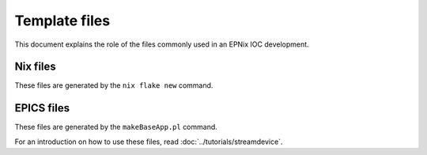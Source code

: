 Template files
==============

This document explains the role of the files commonly used
in an EPNix IOC development.

Nix files
---------

These files are generated by the ``nix flake new`` command.

.. describe:: flake.nix

   This file is the entry point of Nix.
   Any Nix command,
   such as ``nix build`` or ``nix develop``,
   reads this file first
   to figure out what to do.

   Another way to see it,
   this is the Nix project file,
   like a ``pyproject.toml``, or ``setup.py`` in Python,
   or ``package.json`` in Javascript.
   It defines the project's "outputs",
   in the case of the default template:

   - A package called ``default``,
     which is the one used by ``nix build`` if no argument is given.
   - A check called ``simple``.
     This check will be build by the ``nix flake check`` command.
     For more information,
     read :doc:`../tutorials/integration-tests`.
   - An "overlay" called ``default``.
     This can be used by external Nix projects
     for importing your package,
   - A NixOS module,
     defining how to integrate your IOC into a NixOS system.
     This module defines a systemd service
     that knows how to run your IOC.
     For more information,
     read :doc:`../../nixos-services/user-guides/ioc-services`.

.. describe:: ioc.nix

   This file defines your EPICS package,
   which dependencies it has,
   how to compile it,
   and some metadata.

   It may have:

   - the name of the package and its version,
   - the list of dependencies
     and their role during cross-compilation,
   - environment variables to set during the build
   - metadata such as the description, homepage, and license of your package

   This file uses the ``mkEpicsPackage`` function,
   defined in the EPNix source code,
   which knows how to integrate and call the EPICS build system.

.. describe:: checks/simple.nix

   This file defines the ``simple`` test
   exported in the :file:`flake.nix` file.

   It has:

   - the name of the test,
   - a definition of a NixOS virtual machine to run,
   - a test script in Python that runs commands on the virtual machine.

   For an introduction to this file,
   read :doc:`../tutorials/integration-tests`.

EPICS files
-----------

These files are generated by the ``makeBaseApp.pl`` command.

For an introduction on how to use these files,
read :doc:`../tutorials/streamdevice`.

.. describe:: Makefile

   This file is the entry point of the EPICS build system.
   The ``make`` command,
   which is used during the EPNix build,
   reads this file first
   to figure out what to do.

   You can edit it
   to tell the build system which EPICS app depend on which other EPICS app.

.. describe:: exampleApp/

   This folder is an EPICS app.

.. describe:: exampleApp/configure/RELEASE(.local)

   These files are used by EPICS
   to find other EPICS dependencies,
   often called EPICS support modules.

   The :file:`RELEASE.local` file is managed by EPNix,
   and shouldn't be added in your Git repository.

.. describe:: exampleApp/Db/

   Use this folder to store EPICS database files,
   which defines the process variables
   that your IOC exposes.

.. describe:: exampleApp/src/Makefile

   This Makefile defines how to compile your IOC program,
   and also generates a "database definition" file.

   You can edit it to tell the EPICS build system
   what are your EPICS dependencies,
   and your library dependencies.

.. describe:: iocBoot/iocExample/st.cmd

   This is an EPICS script
   that you use to start your IOC.

   The commands in this file will tell which database to load,
   and which other operations to do on start.

   It is often used to differentiate between to similar IOCs,
   for example controlling two similar power supplies,
   but on two different IP addresses,
   and with a different process variable prefix.
